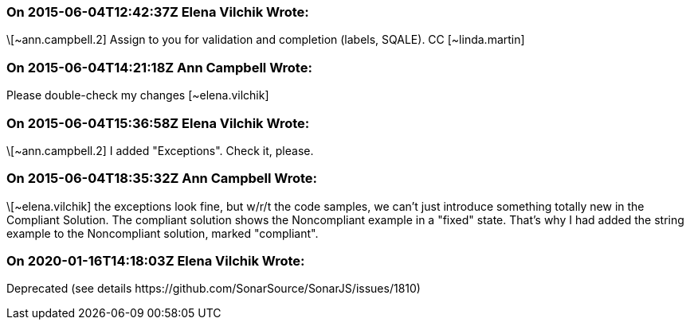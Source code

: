 === On 2015-06-04T12:42:37Z Elena Vilchik Wrote:
\[~ann.campbell.2] Assign to you for validation and completion (labels, SQALE). CC [~linda.martin]

=== On 2015-06-04T14:21:18Z Ann Campbell Wrote:
Please double-check my changes [~elena.vilchik]

=== On 2015-06-04T15:36:58Z Elena Vilchik Wrote:
\[~ann.campbell.2] I added "Exceptions". Check it, please.

=== On 2015-06-04T18:35:32Z Ann Campbell Wrote:
\[~elena.vilchik] the exceptions look fine, but w/r/t the code samples, we can't just introduce something totally new in the Compliant Solution. The compliant solution shows the Noncompliant example in a "fixed" state. That's why I had added the string example to the Noncompliant solution, marked "compliant".

=== On 2020-01-16T14:18:03Z Elena Vilchik Wrote:
Deprecated (see details \https://github.com/SonarSource/SonarJS/issues/1810)

